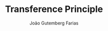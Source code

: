 #+TITLE: Transference Principle
#+AUTHOR: João Gutemberg Farias
#+EMAIL: joao.gutemberg.farias@gmail.com
#+CREATED: [2021-07-07 Wed 10:49]
#+LAST_MODIFIED: [2021-07-07 Wed 10:49]
#+ROAM_TAGS: 


